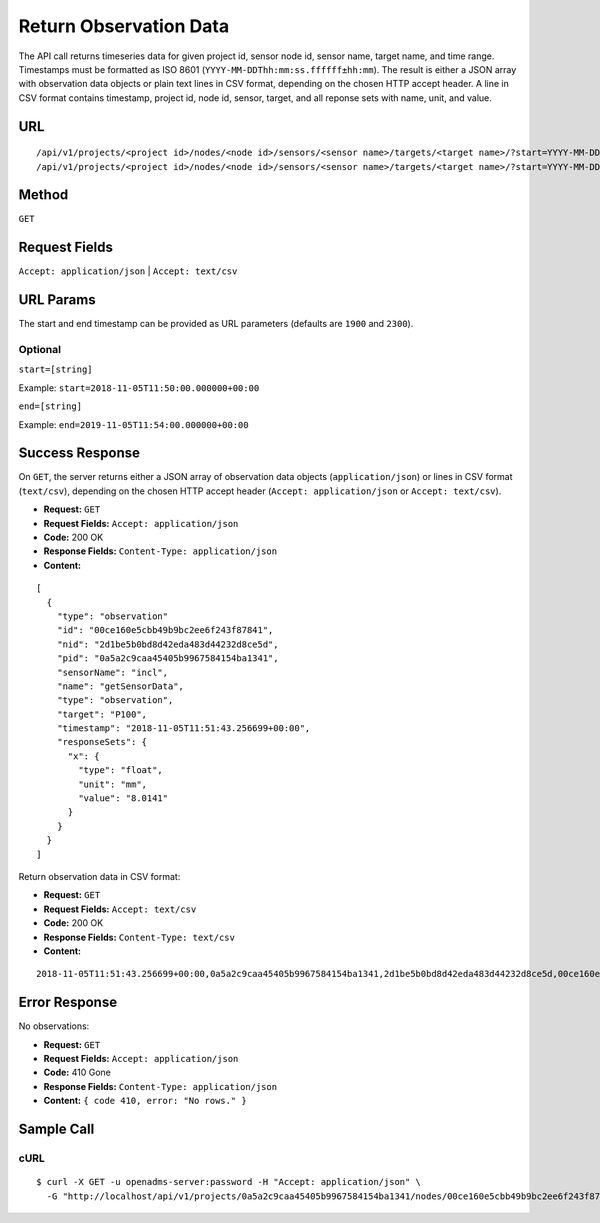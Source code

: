 .. _api-return-observation-data:

Return Observation Data
=======================

The API call returns timeseries data for given project id, sensor node id,
sensor name, target name, and time range. Timestamps must be formatted as ISO
8601 (``YYYY-MM-DDThh:mm:ss.ffffff±hh:mm``). The result is either a JSON array
with observation data objects or plain text lines in CSV format, depending on
the chosen HTTP accept header. A line in CSV format contains timestamp, project
id, node id, sensor, target, and all reponse sets with name, unit, and value.

URL
---
::

    /api/v1/projects/<project id>/nodes/<node id>/sensors/<sensor name>/targets/<target name>/?start=YYYY-MM-DDThh:mm:ss.ffffff±hh:mm&end=YYYY-MM-DDThh:mm:ss.ffffff±hh:mm
    /api/v1/projects/<project id>/nodes/<node id>/sensors/<sensor name>/targets/<target name>/?start=YYYY-MM-DD&end=YYYY-MM-DD

Method
------
``GET``

Request Fields
--------------
``Accept: application/json`` | ``Accept: text/csv``

URL Params
----------
The start and end timestamp can be provided as URL parameters (defaults are
``1900`` and ``2300``).

Optional
^^^^^^^^
``start=[string]``

Example: ``start=2018-11-05T11:50:00.000000+00:00``

``end=[string]``

Example: ``end=2019-11-05T11:54:00.000000+00:00``

Success Response
----------------
On ``GET``, the server returns either a JSON array of observation data objects
(``application/json``) or lines in CSV format (``text/csv``), depending on the
chosen HTTP accept header (``Accept: application/json`` or ``Accept: text/csv``).

* **Request:** ``GET``
* **Request Fields:** ``Accept: application/json``
* **Code:** 200 OK
* **Response Fields:** ``Content-Type: application/json``
* **Content:**

::

    [
      {
        "type": "observation"
        "id": "00ce160e5cbb49b9bc2ee6f243f87841",
        "nid": "2d1be5b0bd8d42eda483d44232d8ce5d",
        "pid": "0a5a2c9caa45405b9967584154ba1341",
        "sensorName": "incl",
        "name": "getSensorData",
        "type": "observation",
        "target": "P100",
        "timestamp": "2018-11-05T11:51:43.256699+00:00",
        "responseSets": {
          "x": {
            "type": "float",
            "unit": "mm",
            "value": "8.0141"
          }
        }
      }
    ]

Return observation data in CSV format:

* **Request:** ``GET``
* **Request Fields:** ``Accept: text/csv``
* **Code:** 200 OK
* **Response Fields:** ``Content-Type: text/csv``
* **Content:**

::

    2018-11-05T11:51:43.256699+00:00,0a5a2c9caa45405b9967584154ba1341,2d1be5b0bd8d42eda483d44232d8ce5d,00ce160e5cbb49b9bc2ee6f243f87841,P100,x,mm,8.0141

Error Response
--------------
No observations:

* **Request:** ``GET``
* **Request Fields:** ``Accept: application/json``
* **Code:** 410 Gone
* **Response Fields:** ``Content-Type: application/json``
* **Content:** ``{ code 410, error: "No rows." }``

Sample Call
-----------
cURL
^^^^
::

    $ curl -X GET -u openadms-server:password -H "Accept: application/json" \
      -G "http://localhost/api/v1/projects/0a5a2c9caa45405b9967584154ba1341/nodes/00ce160e5cbb49b9bc2ee6f243f87841/sensors/TM30/targets/P100/?start=2018-11-05T11:50:00.000000+00:00&end=2019-11-05T11:54:00.000000+00:00"
